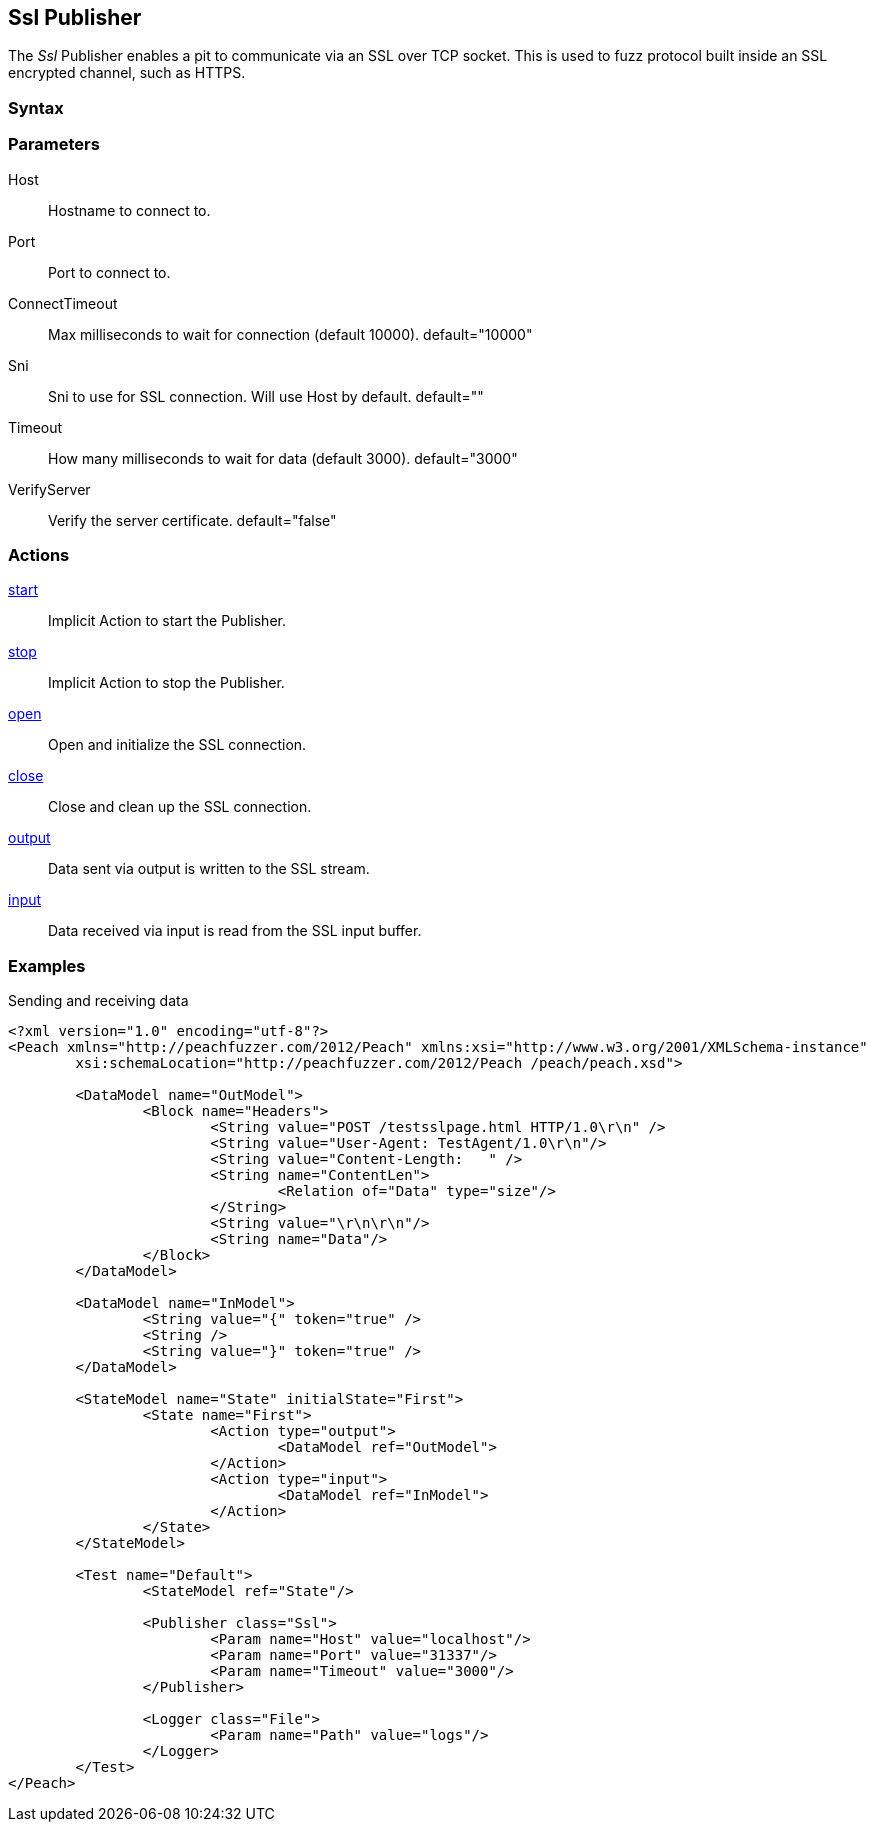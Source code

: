 <<<
[[Publishers_Ssl]]
== Ssl Publisher

// Updates:
// 2/17/2014: Mick
// added description
// added params and actions
// added example

The _Ssl_ Publisher enables a pit to communicate via an SSL over TCP socket.
This is used to fuzz protocol built inside an SSL encrypted channel, such as HTTPS.

=== Syntax

[source,xml]
----
----

=== Parameters

Host:: Hostname to connect to.
Port:: Port to connect to.
ConnectTimeout:: Max milliseconds to wait for connection (default 10000). default="10000"
Sni:: Sni to use for SSL connection. Will use Host by default. default=""
Timeout:: How many milliseconds to wait for data (default 3000). default="3000"
VerifyServer:: Verify the server certificate. default="false"

=== Actions

xref:Action_start[start]:: Implicit Action to start the Publisher.
xref:Action_stop[stop]:: Implicit Action to stop the Publisher.
xref:Action_open[open]:: Open and initialize the SSL connection.
xref:Action_close[close]:: Close and clean up the SSL connection.
xref:Action_output[output]:: Data sent via output is written to the SSL stream.
xref:Action_input[input]:: Data received via input is read from the SSL input buffer.

=== Examples

.Sending and receiving data
[source,xml]
----
<?xml version="1.0" encoding="utf-8"?>
<Peach xmlns="http://peachfuzzer.com/2012/Peach" xmlns:xsi="http://www.w3.org/2001/XMLSchema-instance"
	xsi:schemaLocation="http://peachfuzzer.com/2012/Peach /peach/peach.xsd">

	<DataModel name="OutModel">
		<Block name="Headers">
			<String value="POST /testsslpage.html HTTP/1.0\r\n" />
			<String value="User-Agent: TestAgent/1.0\r\n"/>
			<String value="Content-Length:   " /> 
			<String name="ContentLen">
				<Relation of="Data" type="size"/> 
			</String>
			<String value="\r\n\r\n"/>     
			<String name="Data"/> 
		</Block>	
	</DataModel>

	<DataModel name="InModel">
		<String value="{" token="true" />
		<String />
		<String value="}" token="true" />
	</DataModel>

	<StateModel name="State" initialState="First">
		<State name="First">
			<Action type="output">
				<DataModel ref="OutModel">
			</Action>
			<Action type="input">
				<DataModel ref="InModel">
			</Action>
		</State>
	</StateModel>

	<Test name="Default">
		<StateModel ref="State"/>
    
		<Publisher class="Ssl">
			<Param name="Host" value="localhost"/>
			<Param name="Port" value="31337"/>
			<Param name="Timeout" value="3000"/>
		</Publisher>
		 
		<Logger class="File">
			<Param name="Path" value="logs"/>
		</Logger>
	</Test>
</Peach>
----

